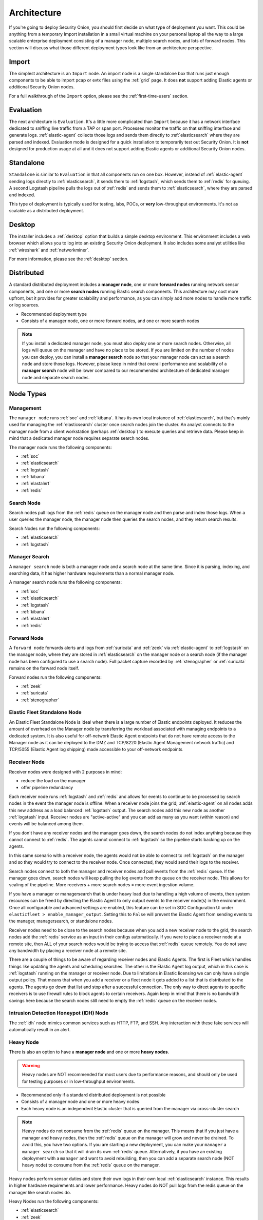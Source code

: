 .. _architecture:

Architecture
============

If you're going to deploy Security Onion, you should first decide on what type of deployment you want. This could be anything from a temporary Import installation in a small virtual machine on your personal laptop all the way to a large scalable enterprise deployment consisting of a manager node, multiple search nodes, and lots of forward nodes. This section will discuss what those different deployment types look like from an architecture perspective.

Import
------

The simplest architecture is an ``Import`` node. An import node is a single standalone box that runs just enough components to be able to import pcap or evtx files using the :ref:`grid` page. It does **not** support adding Elastic agents or additional Security Onion nodes.

.. image:: images/diagrams/import.png
   :align: center
   :target: _images/import.png

For a full walkthrough of the ``Import`` option, please see the :ref:`first-time-users` section.

Evaluation
----------

The next architecture is ``Evaluation``. It's a little more complicated than ``Import`` because it has a network interface dedicated to sniffing live traffic from a TAP or span port. Processes monitor the traffic on that sniffing interface and generate logs. :ref:`elastic-agent` collects those logs and sends them directly to :ref:`elasticsearch` where they are parsed and indexed. Evaluation mode is designed for a quick installation to temporarily test out Security Onion. It is **not** designed for production usage at all and it does not support adding Elastic agents or additional Security Onion nodes.

.. image:: images/diagrams/eval.png
   :align: center
   :target: _images/eval.png

Standalone
----------

``Standalone`` is similar to ``Evaluation`` in that all components run on one box. However, instead of :ref:`elastic-agent` sending logs directly to :ref:`elasticsearch`, it sends them to :ref:`logstash`, which sends them to :ref:`redis` for queuing. A second Logstash pipeline pulls the logs out of :ref:`redis` and sends them to :ref:`elasticsearch`, where they are parsed and indexed.

This type of deployment is typically used for testing, labs, POCs, or **very** low-throughput environments. It's not as scalable as a distributed deployment.

.. image:: images/diagrams/standalone.png
   :align: center
   :target: _images/standalone.png

Desktop
-------

The installer includes a :ref:`desktop` option that builds a simple desktop environment. This environment includes a web browser which allows you to log into an existing Security Onion deployment. It also includes some analyst utilities like :ref:`wireshark` and :ref:`networkminer`.

For more information, please see the :ref:`desktop` section.

Distributed
-----------

A standard distributed deployment includes a **manager node**, one or more **forward nodes** running network sensor components, and one or more **search nodes** running Elastic search components. This architecture may cost more upfront, but it provides for greater scalability and performance, as you can simply add more nodes to handle more traffic or log sources.

-  Recommended deployment type
-  Consists of a manager node, one or more forward nodes, and one or more search nodes

.. note::

	If you install a dedicated manager node, you must also deploy one or more search nodes. Otherwise, all logs will queue on the manager and have no place to be stored. If you are limited on the number of nodes you can deploy, you can install a **manager search** node so that your manager node can act as a search node and store those logs. However, please keep in mind that overall performance and scalability of a **manager search** node will be lower compared to our recommended architecture of dedicated manager node and separate search nodes.
	
.. image:: images/diagrams/distributed.png
   :align: center
   :width: 450
   :target: _images/distributed.png

Node Types
----------

Management
~~~~~~~~~~

The ``manager node`` runs :ref:`soc` and :ref:`kibana`. It has its own local instance of :ref:`elasticsearch`, but that's mainly used for managing the :ref:`elasticsearch` cluster once search nodes join the cluster. An analyst connects to the manager node from a client workstation (perhaps :ref:`desktop`) to execute queries and retrieve data. Please keep in mind that a dedicated manager node requires separate search nodes.

The manager node runs the following components:

-  :ref:`soc`
-  :ref:`elasticsearch`
-  :ref:`logstash`
-  :ref:`kibana`
-  :ref:`elastalert`
-  :ref:`redis`

Search Node
~~~~~~~~~~~

Search nodes pull logs from the :ref:`redis` queue on the manager node and then parse and index those logs. When a user queries the manager node, the manager node then queries the search nodes, and they return search results.

Search Nodes run the following components:

-  :ref:`elasticsearch`
-  :ref:`logstash`

Manager Search
~~~~~~~~~~~~~~

A ``manager search`` node is both a manager node and a search node at the same time. Since it is parsing, indexing, and searching data, it has higher hardware requirements than a normal manager node. 

A manager search node runs the following components:

-  :ref:`soc`
-  :ref:`elasticsearch`
-  :ref:`logstash`
-  :ref:`kibana`
-  :ref:`elastalert`
-  :ref:`redis`

Forward Node
~~~~~~~~~~~~

A ``forward node`` forwards alerts and logs from :ref:`suricata` and :ref:`zeek` via :ref:`elastic-agent` to :ref:`logstash` on the manager node, where they are stored in :ref:`elasticsearch` on the manager node or a search node (if the manager node has been configured to use a search node). Full packet capture recorded by :ref:`stenographer` or :ref:`suricata` remains on the forward node itself.

Forward nodes run the following components:

-  :ref:`zeek`
-  :ref:`suricata`
-  :ref:`stenographer`

Elastic Fleet Standalone Node
~~~~~~~~~~~~~~~~~~~~~~~~~~~~~

An Elastic Fleet Standalone Node is ideal when there is a large number of Elastic endpoints deployed. It reduces the amount of overhead on the Manager node by transferring the workload associated with managing endpoints to a dedicated system. It is also useful for off-network Elastic Agent endpoints that do not have remote access to the Manager node as it can be deployed to the DMZ and TCP/8220 (Elastic Agent Management network traffic) and TCP/5055 (Elastic Agent log shipping) made accessible to your off-network endpoints.

Receiver Node
~~~~~~~~~~~~~

Receiver nodes were designed with 2 purposes in mind:

- reduce the load on the manager
- offer pipeline redundancy

Each receiver node runs :ref:`logstash` and :ref:`redis` and allows for events to continue to be processed by search nodes in the event the manager node is offline. When a receiver node joins the grid, :ref:`elastic-agent` on all nodes adds this new address as a load balanced :ref:`logstash` output. The search nodes add this new node as another :ref:`logstash` input. Receiver nodes are "active-active" and you can add as many as you want (within reason) and events will be balanced among them.

.. image:: images/diagrams/receiver.png
   :align: center
   :width: 450
   :target: _images/receiver.png

If you don't have any receiver nodes and the manager goes down, the search nodes do not index anything because they cannot connect to :ref:`redis`. The agents cannot connect to :ref:`logstash` so the pipeline starts backing up on the agents. 

In this same scenario with a receiver node, the agents would not be able to connect to :ref:`logstash` on the manager and so they would try to connect to the receiver node. Once connected, they would send their logs to the receiver. 

Search nodes connect to both the manager and receiver nodes and pull events from the :ref:`redis` queue. If the manager goes down, search nodes will keep pulling the log events from the queue on the receiver node. This allows for scaling of the pipeline. More receivers + more search nodes = more event ingestion volume.

If you have a manager or managersearch that is under heavy load due to handling a high volume of events, then system resources can be freed by directing the Elastic Agent to only output events to the receiver node(s) in the environment. Once all configurable and advanced settings are enabled, this feature can be set in SOC Configuration UI under ``elasticfleet > enable_manager_output``. Setting this to ``False`` will prevent the Elastic Agent from sending events to the manager, managersearch, or standalone nodes.

Receiver nodes need to be close to the search nodes because when you add a new receiver node to the grid, the search nodes add the :ref:`redis` service as an input in their configs automatically. If you were to place a receiver node at a remote site, then ALL of your search nodes would be trying to access that :ref:`redis` queue remotely. You do not save any bandwidth by placing a receiver node at a remote site.

There are a couple of things to be aware of regarding receiver nodes and Elastic Agents. The first is Fleet which handles things like updating the agents and scheduling searches. The other is the Elastic Agent log output, which in this case is :ref:`logstash` running on the manager or receiver node. Due to limitations in Elastic licensing we can only have a single output policy. That means that when you add a receiver or a fleet node it gets added to a list that is distributed to the agents. The agents go down that list and stop after a successful connection. The only way to direct agents to specific receivers is to use firewall rules to block agents to certain receivers. Again keep in mind that there is no bandwidth savings here because the search nodes still need to empty the :ref:`redis` queue on the receiver nodes.

Intrusion Detection Honeypot (IDH) Node
~~~~~~~~~~~~~~~~~~~~~~~~~~~~~~~~~~~~~~~

The :ref:`idh` node mimics common services such as HTTP, FTP, and SSH. Any interaction with these fake services will automatically result in an alert.

.. image:: images/diagrams/idh.png
   :align: center
   :width: 450
   :target: _images/idh.png

Heavy Node
~~~~~~~~~~

There is also an option to have a **manager node** and one or more **heavy nodes**.

.. warning::

	Heavy nodes are NOT recommended for most users due to performance reasons, and should only be used for testing purposes or in low-throughput environments.

-  Recommended only if a standard distributed deployment is not possible
-  Consists of a manager node and one or more heavy nodes
-  Each heavy node is an independent Elastic cluster that is queried from the manager via cross-cluster search

.. image:: images/diagrams/heavy-distributed.png
   :align: center
   :target: _images/heavy-distributed.png

.. note::

	Heavy nodes do not consume from the :ref:`redis` queue on the manager. This means that if you just have a manager and heavy nodes, then the :ref:`redis` queue on the manager will grow and never be drained. To avoid this, you have two options. If you are starting a new deployment, you can make your ``manager`` a ``manager search`` so that it will drain its own :ref:`redis` queue. Alternatively, if you have an existing deployment with a ``manager`` and want to avoid rebuilding, then you can add a separate search node (NOT heavy node) to consume from the :ref:`redis` queue on the manager.

Heavy nodes perform sensor duties and store their own logs in their own local :ref:`elasticsearch` instance. This results in higher hardware requirements and lower performance. Heavy nodes do NOT pull logs from the redis queue on the manager like search nodes do.

Heavy Nodes run the following components:

-  :ref:`elasticsearch`
-  :ref:`zeek`
-  :ref:`suricata`
-  :ref:`stenographer`

There are two instances of Elastic Agent that run on a Heavy Node:  

Instance 1 - Not connected to Fleet (runs standalone), runs in a container, picks up /nsm/ logs and other local logs (soc) and sends them to the local Heavy Node ES cluster.

Instance 2 - Connected to Grid Fleet Server, runs directly on the Heavy Node. Not currently picking up any logs, but has the osquery integration installed.

